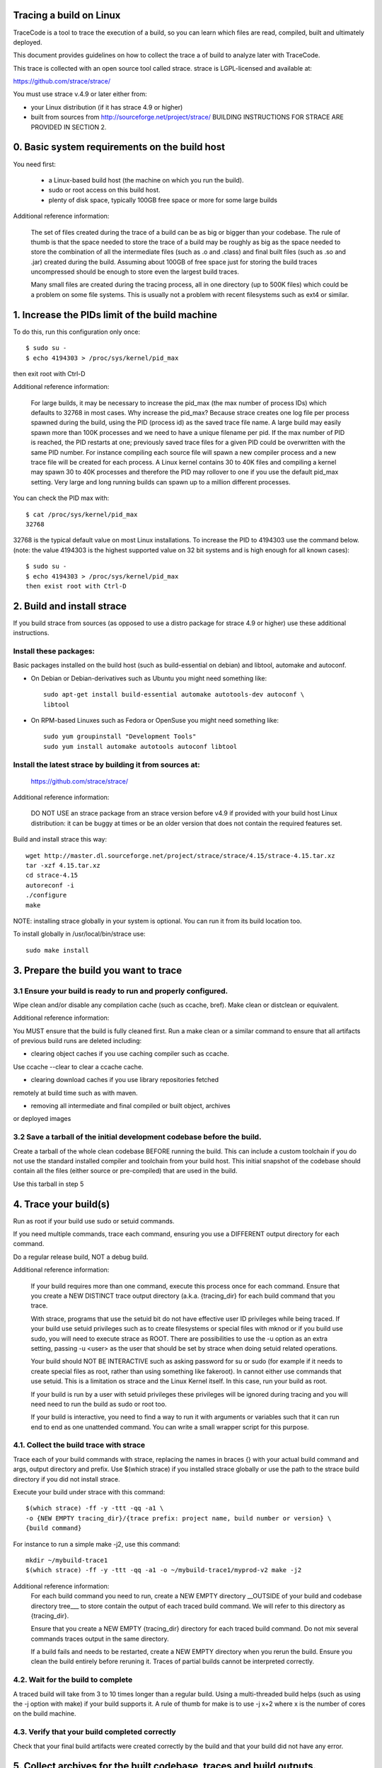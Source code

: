 Tracing a build on Linux
=========================

TraceCode is a tool to trace the execution of a build, so you can learn which
files are read, compiled, built and ultimately deployed.

This document provides guidelines on how to collect the trace a of build to
analyze later with TraceCode.

This trace is collected with an open source tool called strace. 
strace is LGPL-licensed and available at: 

https://github.com/strace/strace/

You must use strace v.4.9 or later either from:

- your Linux distribution (if it has strace 4.9 or higher)
- built from sources from http://sourceforge.net/project/strace/
  BUILDING INSTRUCTIONS FOR STRACE ARE PROVIDED IN SECTION 2.


0. Basic system requirements on the build host
========================================================

You need first:

 * a Linux-based build host (the machine on which you run the build).
 * sudo or root access on this build host.
 * plenty of disk space, typically 100GB free space or more for some large builds


Additional reference information:

    The set of files created during the trace of a build can be as big or
    bigger than your codebase. The rule of thumb is that the space needed to
    store the trace of a build may be roughly as big as the space needed to
    store the combination of all the intermediate files (such as .o and
    .class) and final built files (such as .so and .jar) created during the
    build. Assuming about 100GB of free space just for storing the build
    traces uncompressed should be enough to store even the largest build
    traces.

    Many small files are created during the tracing process, all in one
    directory (up to 500K files) which could be a problem on some file
    systems. This is usually not a problem with recent filesystems such as
    ext4 or similar.



1. Increase the PIDs limit of the build machine
===================================================

To do this, run this configuration only once::

    $ sudo su -
    $ echo 4194303 > /proc/sys/kernel/pid_max

then exit root with Ctrl-D


Additional reference information:

    For large builds, it may be necessary to increase the pid_max (the max
    number of process IDs) which defaults to 32768 in most cases.  Why
    increase the pid_max? Because strace creates one log file per process
    spawned during the build, using the PID (process id) as the saved trace
    file name.  A large build may easily spawn more than 100K processes and we
    need to have a unique filename per pid. If the max number of PID is
    reached, the PID restarts at one; previously saved trace files for a given
    PID could be overwritten with the same PID number.  For instance compiling
    each source file will spawn a new compiler process and a new trace file
    will be created for each process.  A Linux kernel contains 30 to 40K files
    and compiling a kernel may spawn 30 to 40K processes and therefore the PID
    may rollover to one if you use the default pid_max setting.  Very large
    and long running builds can spawn up to a million different processes.

You can check the PID max with::

    $ cat /proc/sys/kernel/pid_max
    32768

32768 is the typical default value on most Linux installations. To
increase the PID to 4194303 use the command below. (note: the value
4194303 is the highest supported value on 32 bit systems and is high
enough for all known cases)::

    $ sudo su -
    $ echo 4194303 > /proc/sys/kernel/pid_max
    then exist root with Ctrl-D



2. Build and install strace
=============================

If you build strace from sources (as opposed to use a distro package for strace 4.9
or higher) use these additional instructions.

Install these packages:
-------------------------------------------

Basic packages installed on the build host (such as build-essential on 
debian) and libtool, automake and autoconf.

- On Debian or Debian-derivatives such as Ubuntu you might need something
  like::

    sudo apt-get install build-essential automake autotools-dev autoconf \
    libtool

- On RPM-based Linuxes such as Fedora or OpenSuse you might need something
  like::

    sudo yum groupinstall "Development Tools"
    sudo yum install automake autotools autoconf libtool

Install the latest strace by building it from sources at:
-------------------------------------------------------------

    https://github.com/strace/strace/

Additional reference information:

    DO NOT USE an strace package from an strace version before v4.9 if provided
    with your build host Linux distribution: it can be buggy at times or be an
    older version that does not contain the required features set.

Build and install strace this way::

    wget http://master.dl.sourceforge.net/project/strace/strace/4.15/strace-4.15.tar.xz
    tar -xzf 4.15.tar.xz
    cd strace-4.15
    autoreconf -i
    ./configure
    make

NOTE: installing strace globally in your system is optional.
You can run it from its build location too.

To install globally in /usr/local/bin/strace use::

    sudo make install


3. Prepare the build you want to trace
==========================================

3.1 Ensure your build is ready to run and properly configured.
-------------------------------------------------------------------

Wipe clean and/or disable any compilation cache (such as ccache, bref).
Make clean or distclean or equivalent.


Additional reference information:

You MUST ensure that the build is fully cleaned first. Run a make clean or
a similar command to ensure that all artifacts of previous build runs are
deleted including:

- clearing object caches if you use caching compiler such as ccache.
Use ccache --clear to clear a ccache cache.

- clearing download caches if you use library repositories fetched
remotely at build time such as with maven.

- removing all intermediate and final compiled or built object, archives
or deployed images


3.2 Save a tarball of the initial development codebase before the build.
--------------------------------------------------------------------------------

Create a tarball of the whole clean codebase BEFORE running the build. This
can include a custom toolchain if you do not use the standard installed
compiler and toolchain from your build host. This initial snapshot of the
codebase should contain all the files (either source or pre-compiled) that are
used in the build.

Use this tarball in step 5



4. Trace your build(s)
======================

Run as root if your build use sudo or setuid commands.

If you need multiple commands, trace each command, ensuring you use a
DIFFERENT output directory for each command.

Do a regular release build, NOT a debug build.


Additional reference information:

    If your build requires more than one command, execute this process once
    for each command. Ensure that you create a NEW DISTINCT trace output
    directory (a.k.a. {tracing_dir} for each build command that you trace.

    With strace, programs that use the setuid bit do not have effective user
    ID privileges while being traced. If your build use setuid privileges such
    as to create filesystems or special files with mknod or if you build use
    sudo, you will need to execute strace as ROOT. There are possibilities to
    use the -u option as an extra setting, passing -u <user> as the user that
    should be set by strace when doing setuid related operations.

    Your build should NOT BE INTERACTIVE such as asking password for su or
    sudo (for example if it needs to create special files as root, rather than
    using something like fakeroot). In cannot either use commands that use
    setuid. This is a limitation os strace and the Linux Kernel itself. In
    this case, run your build as root.

    If your build is run by a user with setuid privileges these privileges
    will be ignored during tracing and you will need need to run the build as
    sudo or root too.

    If your build is interactive, you need to find a way to run it with
    arguments or variables such that it can run end to end as one unattended
    command. You can write a small wrapper script for this purpose.


4.1. Collect the build trace with strace
------------------------------------------------

Trace each of your build commands with strace, replacing the names in braces
{} with your actual build command and args, output directory and prefix. Use
$(which strace) if you installed strace globally or use the path to the strace
build directory if you did not install strace.

Execute your build under strace with this command::

    $(which strace) -ff -y -ttt -qq -a1 \
    -o {NEW EMPTY tracing_dir}/{trace prefix: project name, build number or version} \
    {build command}

For instance to run a simple make -j2, use this command::

    mkdir ~/mybuild-trace1
    $(which strace) -ff -y -ttt -qq -a1 -o ~/mybuild-trace1/myprod-v2 make -j2


Additional reference information:
    For each build command you need to run, create a NEW EMPTY directory
    __OUTSIDE of your build and codebase directory tree___ to store contain
    the output of each traced build command. We will refer to this directory
    as {tracing_dir}.

    Ensure that you create a NEW EMPTY {tracing_dir} directory for each traced
    build command. Do not mix several commands traces output in the same
    directory.

    If a build fails and needs to be restarted, create a NEW EMPTY directory
    when you rerun the build. Ensure you clean the build entirely before
    reruning it. Traces of partial builds cannot be interpreted correctly.


4.2. Wait for the build to complete
-------------------------------------------------------

A traced build will take from 3 to 10 times longer than a regular build. Using
a multi-threaded build helps (such as using the -j option with make) if your
build supports it.  A rule of thumb for make is to use -j x+2 where x is the
number of cores on the build machine.


4.3. Verify that your build completed correctly
-----------------------------------------------

Check that your final build artifacts were created correctly by the build and
that your build did not have any error.



5. Collect archives for the built codebase, traces and build outputs.
==========================================================================

Create a tarball of the built codebase after running the build including all
the deployed codebase directories and the final deployed images or archives.

Make sure to include the 'out' directory or a similar directory that contains
all intermediate objects if the build artifacts are not created in-place in
the development codebase but in a separate 'out-style' directory.

It is best if and perfectly OK if this archive also contains again a copy of
the full development code.

Create a tarball of the build traces stored in every {tracing_dir}. Ensure
that you create one separate tarball for each traced build command output
directory.

Collect the tarball of the development codebase BEFORE the build created in
step 3.2.

You can then use these archives to trace your build with the tracecode tool.
